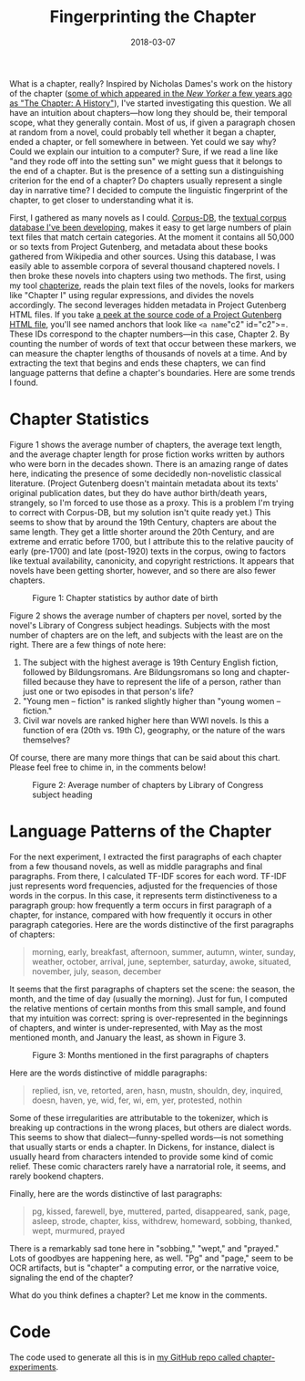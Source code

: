 #+TITLE: Fingerprinting the Chapter
#+DATE: 2018-03-07
#+TAGS: corpus-db; text analysis; python

What is a chapter, really? Inspired by Nicholas Dames's work on the history of the chapter ([[https://www.newyorker.com/books/page-turner/chapter-history][some of which appeared in the /New Yorker/ a few years ago as "The Chapter: A History"]]), I've started investigating this question. We all have an intuition about chapters---how long they should be, their temporal scope, what they generally contain. Most of us, if given a paragraph chosen at random from a novel, could probably tell whether it began a chapter, ended a chapter, or fell somewhere in between. Yet could we say why? Could we explain our intuition to a computer? Sure, if we read a line like "and they rode off into the setting sun" we might guess that it belongs to the end of a chapter. But is the presence of a setting sun a distinguishing criterion for the end of a chapter? Do chapters usually represent a single day in narrative time? I decided to compute the linguistic fingerprint of the chapter, to get closer to understanding what it is.

First, I gathered as many novels as I could. [[http://corpus-db.org][Corpus-DB]], the [[http://jonreeve.com/2017/06/project-gutenberg-the-database/][textual corpus database I've been developing]], makes it easy to get large numbers of plain text files that match certain categories. At the moment it contains all 50,000 or so texts from Project Gutenberg, and metadata about these books gathered from Wikipedia and other sources. Using this database, I was easily able to assemble corpora of several thousand chaptered novels. I then broke these novels into chapters using two methods. The first, using my tool [[https://github.com/JonathanReeve/chapterize][chapterize]], reads the plain text files of the novels, looks for markers like "Chapter I" using regular expressions, and divides the novels accordingly. The second leverages hidden metadata in Project Gutenberg HTML files. If you take [[https://github.com/GITenberg/Pride-and-Prejudice_1342/blob/master/1342-h/1342-h.htm][a peek at the source code of a Project Gutenberg HTML file]], you'll see named anchors that look like =<a name="c2" id="c2">=. These IDs correspond to the chapter numbers---in this case, Chapter 2. By counting the number of words of text that occur between these markers, we can measure the chapter lengths of thousands of novels at a time. And by extracting the text that begins and ends these chapters, we can find language patterns that define a chapter's boundaries. Here are some trends I found.

* Chapter Statistics

Figure 1 shows the average number of chapters, the average text length, and the average chapter length for prose fiction works written by authors who were born in the decades shown. There is an amazing range of dates here, indicating the presence of some decidedly non-novelistic classical literature. (Project Gutenberg doesn't maintain metadata about its texts' original publication dates, but they do have author birth/death years, strangely, so I'm forced to use those as a proxy. This is a problem I'm trying to correct with Corpus-DB, but my solution isn't quite ready yet.) This seems to show that by around the 19th Century, chapters are about the same length. They get a little shorter around the 20th Century, and are extreme and erratic before 1700, but I attribute this to the relative paucity of early (pre-1700) and late (post-1920) texts in the corpus, owing to factors like textual availability, canonicity, and copyright restrictions. It appears that novels have been getting shorter, however, and so there are also fewer chapters.

#+CAPTION: Figure 1: Chapter statistics by author date of birth
[[../../../images/chapters/chap-stats-by-author-dob.png]]

Figure 2 shows the average number of chapters per novel, sorted by the novel's Library of Congress subject headings. Subjects with the most number of chapters are on the left, and subjects with the least are on the right. There are a few things of note here:

1. The subject with the highest average is 19th Century English fiction, followed by Bildungsromans. Are Bildungsromans so long and chapter-filled because they have to represent the life of a person, rather than just one or two episodes in that person's life?
2. "Young men -- fiction" is ranked slightly higher than "young women -- fiction."
3. Civil war novels are ranked higher here than WWI novels. Is this a function of era (20th vs. 19th C), geography, or the nature of the wars themselves?

Of course, there are many more things that can be said about this chart. Please feel free to chime in, in the comments below!

#+CAPTION: Figure 2: Average number of chapters by Library of Congress subject heading
[[../../../images/chapters/numchaps-by-lcsh.png]]

* Language Patterns of the Chapter

For the next experiment, I extracted the first paragraphs of each chapter from a few thousand novels, as well as middle paragraphs and final paragraphs. From there, I calculated TF-IDF scores for each word. TF-IDF just represents word frequencies, adjusted for the frequencies of those words in the corpus. In this case, it represents term distinctiveness to a paragraph group: how frequently a term occurs in first paragraph of a chapter, for instance, compared with how frequently it occurs in other paragraph categories. Here are the words distinctive of the first paragraphs of chapters:

#+BEGIN_QUOTE
  morning, early, breakfast, afternoon, summer, autumn, winter, sunday, weather, october, arrival, june, september, saturday, awoke, situated, november, july, season, december
#+END_QUOTE

It seems that the first paragraphs of chapters set the scene: the season, the month, and the time of day (usually the morning). Just for fun, I computed the relative mentions of certain months from this small sample, and found that my intuition was correct: spring is over-represented in the beginnings of chapters, and winter is under-represented, with May as the most mentioned month, and January the least, as shown in Figure 3.

#+CAPTION: Figure 3: Months mentioned in the first paragraphs of chapters
[[../../../images/chapters/months.png]]

Here are the words distinctive of middle paragraphs:

#+BEGIN_QUOTE
  replied, isn, ve, retorted, aren, hasn, mustn, shouldn, dey, inquired, doesn, haven, ye, wid, fer, wi, em, yer, protested, nothin
#+END_QUOTE

Some of these irregularities are attributable to the tokenizer, which is breaking up contractions in the wrong places, but others are dialect words. This seems to show that dialect---funny-spelled words---is not something that usually starts or ends a chapter. In Dickens, for instance, dialect is usually heard from characters intended to provide some kind of comic relief. These comic characters rarely have a narratorial role, it seems, and rarely bookend chapters.

Finally, here are the words distinctive of last paragraphs:

#+BEGIN_QUOTE
  pg, kissed, farewell, bye, muttered, parted, disappeared, sank, page, asleep, strode, chapter, kiss, withdrew, homeward, sobbing, thanked, wept, murmured, prayed
#+END_QUOTE

There is a remarkably sad tone here in "sobbing," "wept," and "prayed." Lots of goodbyes are happening here, as well. "Pg" and "page," seem to be OCR artifacts, but is "chapter" a computing error, or the narrative voice, signaling the end of the chapter?

What do you think defines a chapter? Let me know in the comments.

* Code

The code used to generate all this is in [[https://github.com/JonathanReeve/chapter-experiments][my GitHub repo called chapter-experiments]].
